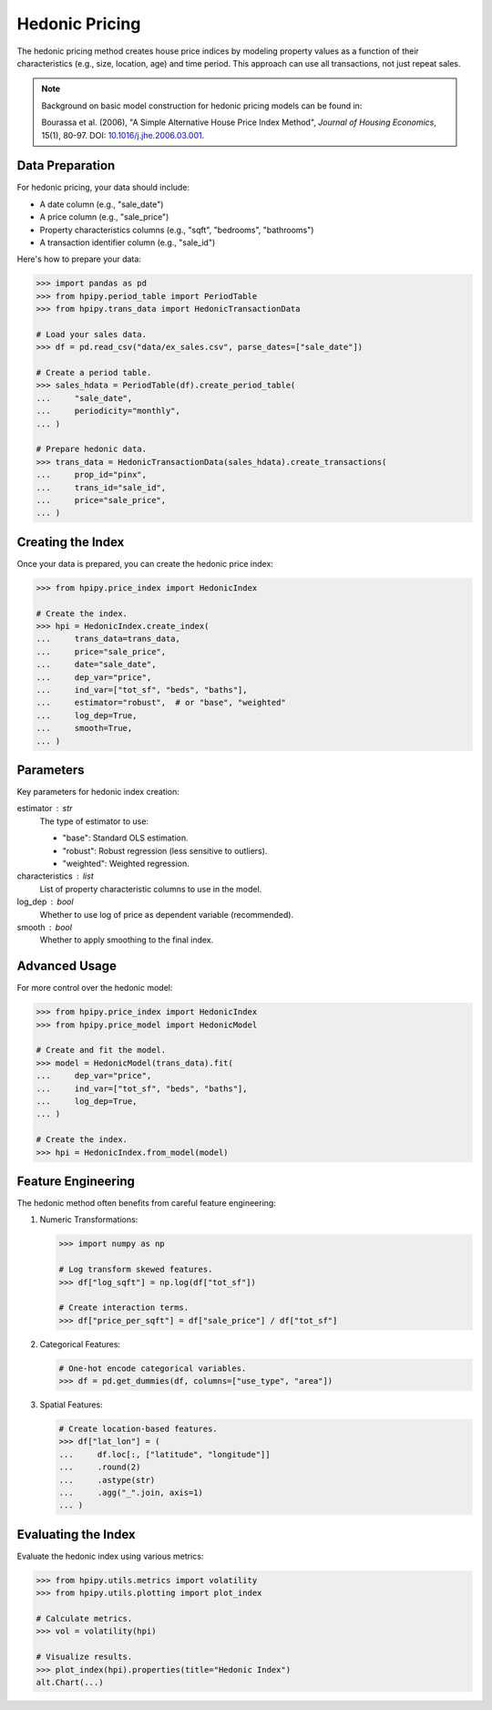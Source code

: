 Hedonic Pricing
===============

The hedonic pricing method creates house price indices by modeling property values as a function of their characteristics (e.g., size, location, age) and time period. This approach can use all transactions, not just repeat sales.

.. note::

    Background on basic model construction for hedonic pricing models can be found in:

    Bourassa et al. (2006), "A Simple Alternative House Price Index Method", 
    *Journal of Housing Economics*, 15(1), 80-97. DOI: `10.1016/j.jhe.2006.03.001 <https://doi.org/10.1016/j.jhe.2006.03.001>`_.

Data Preparation
----------------

For hedonic pricing, your data should include:

* A date column (e.g., "sale_date")
* A price column (e.g., "sale_price")
* Property characteristics columns (e.g., "sqft", "bedrooms", "bathrooms")
* A transaction identifier column (e.g., "sale_id")

Here's how to prepare your data:

.. code-block:: python

    >>> import pandas as pd
    >>> from hpipy.period_table import PeriodTable
    >>> from hpipy.trans_data import HedonicTransactionData

    # Load your sales data.
    >>> df = pd.read_csv("data/ex_sales.csv", parse_dates=["sale_date"])

    # Create a period table.
    >>> sales_hdata = PeriodTable(df).create_period_table(
    ...     "sale_date",
    ...     periodicity="monthly",
    ... )

    # Prepare hedonic data.
    >>> trans_data = HedonicTransactionData(sales_hdata).create_transactions(
    ...     prop_id="pinx",
    ...     trans_id="sale_id",
    ...     price="sale_price",
    ... )

Creating the Index
------------------

Once your data is prepared, you can create the hedonic price index:

.. code-block:: python

    >>> from hpipy.price_index import HedonicIndex

    # Create the index.
    >>> hpi = HedonicIndex.create_index(
    ...     trans_data=trans_data,
    ...     price="sale_price",
    ...     date="sale_date",
    ...     dep_var="price",
    ...     ind_var=["tot_sf", "beds", "baths"],
    ...     estimator="robust",  # or "base", "weighted"
    ...     log_dep=True,
    ...     smooth=True,
    ... )

Parameters
----------

Key parameters for hedonic index creation:

estimator : str
    The type of estimator to use:

    * "base": Standard OLS estimation.
    * "robust": Robust regression (less sensitive to outliers).
    * "weighted": Weighted regression.

characteristics : list
    List of property characteristic columns to use in the model.

log_dep : bool
    Whether to use log of price as dependent variable (recommended).

smooth : bool
    Whether to apply smoothing to the final index.

Advanced Usage
--------------

For more control over the hedonic model:

.. code-block:: python

    >>> from hpipy.price_index import HedonicIndex
    >>> from hpipy.price_model import HedonicModel

    # Create and fit the model.
    >>> model = HedonicModel(trans_data).fit(
    ...     dep_var="price",
    ...     ind_var=["tot_sf", "beds", "baths"],
    ...     log_dep=True,
    ... )

    # Create the index.
    >>> hpi = HedonicIndex.from_model(model)

Feature Engineering
-------------------

The hedonic method often benefits from careful feature engineering:

1. Numeric Transformations:
   
   .. code-block:: python

       >>> import numpy as np

       # Log transform skewed features.
       >>> df["log_sqft"] = np.log(df["tot_sf"])

       # Create interaction terms.
       >>> df["price_per_sqft"] = df["sale_price"] / df["tot_sf"]

2. Categorical Features:
   
   .. code-block:: python

       # One-hot encode categorical variables.
       >>> df = pd.get_dummies(df, columns=["use_type", "area"])

3. Spatial Features:
   
   .. code-block:: python

       # Create location-based features.
       >>> df["lat_lon"] = (
       ...     df.loc[:, ["latitude", "longitude"]]
       ...     .round(2)
       ...     .astype(str)
       ...     .agg("_".join, axis=1)
       ... )

Evaluating the Index
--------------------

Evaluate the hedonic index using various metrics:

.. code-block:: python

    >>> from hpipy.utils.metrics import volatility
    >>> from hpipy.utils.plotting import plot_index

    # Calculate metrics.
    >>> vol = volatility(hpi)

    # Visualize results.
    >>> plot_index(hpi).properties(title="Hedonic Index")
    alt.Chart(...)

.. invisible-altair-plot::

    import altair as alt
    import pandas as pd
    from hpipy.period_table import PeriodTable
    from hpipy.price_index import HedonicIndex
    from hpipy.price_model import HedonicModel
    from hpipy.trans_data import HedonicTransactionData
    from hpipy.utils.metrics import volatility
    from hpipy.utils.plotting import plot_index
    df = pd.read_csv("data/ex_sales.csv", parse_dates=["sale_date"])
    sales_hdata = PeriodTable(df).create_period_table("sale_date", periodicity="monthly")
    trans_data = HedonicTransactionData(sales_hdata).create_transactions(
        prop_id="pinx", trans_id="sale_id", price="sale_price"
    )
    model = HedonicModel(trans_data).fit(
        dep_var="price", ind_var=["tot_sf", "beds", "baths"], log_dep=True)
    hpi = HedonicIndex.from_model(model)
    vol = volatility(hpi)
    chart = plot_index(hpi).properties(title="Hedonic Index", width=600)
